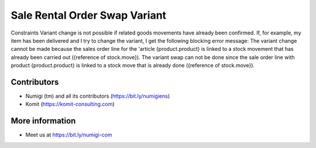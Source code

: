 Sale Rental Order Swap Variant
==============================
Constraints
Variant change is not possible if related goods movements have already been confirmed.
If, for example, my item has been delivered and I try to change the variant, I get the following blocking error message:
The variant change cannot be made because the sales order line for the 'article {product.product} is linked to a stock movement that has already been carried out ({reference of stock.move}).
The variant swap can not be done since the sale order line with product {product.product} is linked to a stock move that is already done ({reference of stock.move}).

.. image:: static/description/sale_rental_order_swap_variant.png

Contributors
------------
* Numigi (tm) and all its contributors (https://bit.ly/numigiens)
* Komit (https://komit-consulting.com)

More information
----------------
* Meet us at https://bit.ly/numigi-com
